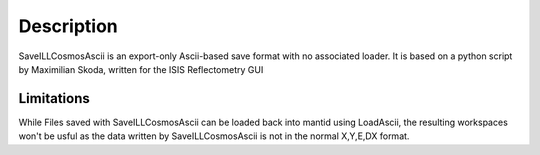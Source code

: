 .. algorithm::

.. summary::

.. alias::

.. properties::

Description
-----------

SaveILLCosmosAscii is an export-only Ascii-based save format with no
associated loader. It is based on a python script by Maximilian Skoda,
written for the ISIS Reflectometry GUI

Limitations
^^^^^^^^^^^

While Files saved with SaveILLCosmosAscii can be loaded back into mantid
using LoadAscii, the resulting workspaces won't be usful as the data
written by SaveILLCosmosAscii is not in the normal X,Y,E,DX format.

.. algm_categories::

